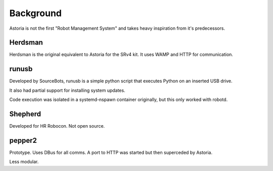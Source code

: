 Background
==========

Astoria is not the first "Robot Management System" and takes heavy inspiration from it's predecessors.

Herdsman
--------

Herdsman is the original equivalent to Astoria for the SRv4 kit. It uses WAMP and HTTP for communication.

runusb
------

Developed by SourceBots, runusb is a simple python script that executes Python on an inserted USB drive.

It also had partial support for installing system updates.

Code execution was isolated in a systemd-nspawn container originally, but this only worked with robotd.

Shepherd
--------

Developed for HR Robocon. Not open source.

pepper2
-------

Prototype. Uses DBus for all comms. A port to HTTP was started but then superceded by Astoria.

Less modular.